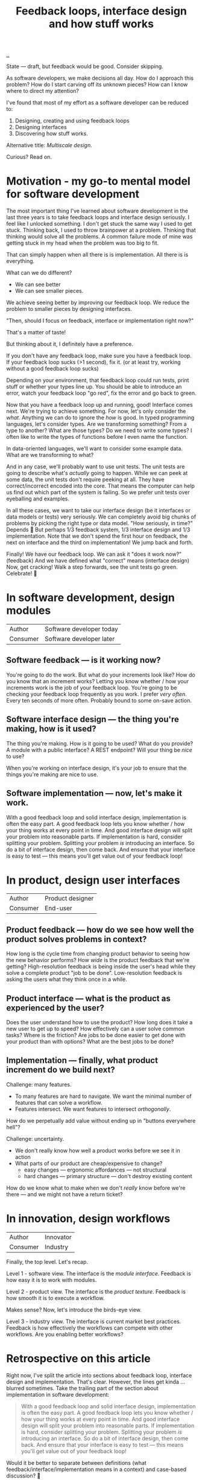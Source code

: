 #+title: Feedback loops, interface design and how stuff works

[[./..][..]]

State --- draft, but feedback would be good.
Consider skipping.

As software developers, we make decisions all day. How do I approach this
problem? How do I start carving off its unknown pieces? How can I know where to
direct my attention?

I've found that most of my effort as a software developer can be reduced to:

1. Designing, creating and using feedback loops
2. Designing interfaces
3. Discovering how stuff works.

Alternative title: /Multiscale design/.

Curious? Read on.

* Motivation - my go-to mental model for software development
The most important thing I've learned about software development in the last three years is to take feedback loops and interface design seriously.
I feel like I unlocked something.
I don't get stuck the same way I used to get stuck.
Thinking back, I used to throw brainpower at a problem.
Thinking that thinking would solve all the problems.
A common failure mode of mine was getting stuck in my head when the problem was too big to fit.

That can simply happen when all there is is implementation.
All there is is everything.

What can we do different?

- We can see better
- We can see smaller pieces.

We achieve seeing better by improving our feedback loop.
We reduce the problem to smaller pieces by designing interfaces.

"Then, should I focus on feedback, interface or implementation right now?"

That's a matter of taste!

But thinking about it, I definitely have a preference.

If you don't have any feedback loop, make sure you have a feedback loop.
If your feedback loop sucks (>1 second), fix it.
(or at least try, working without a good feedback loop sucks)

Depending on your environment, that feedback loop could run tests, print stuff or whether your types line up.
You should be able to introduce an error, watch your feedback loop "go red", fix the error and go back to green.

Now that you have a feedback loop up and running, good!
Interface comes next.
We're trying to achieve something.
For now, let's only consider the /what/.
Anything we can do to ignore the /how/ is good.
In typed programming languages, let's consider types.
Are we transforming something?
From a type to another?
What are those types?
Do we need to write some types?
I often like to write the types of functions before I even name the function.

In data-oriented languages, we'll want to consider some example data.
What are we transforming to what?

And in any case, we'll probably want to use unit tests.
The unit tests are going to describe what's /actually/ going to happen.
While we can peek at some data, the unit tests don't require peeking at all.
They have correct/incorrect encoded into the core.
That means the computer can help us find out which part of the system is failing.
So we prefer unit tests over eyeballing and examples.

In all these cases, we want to take our interface design (be it interfaces or data models or tests) very seriously.
We can completely avoid big chunks of problems by picking the right type or data model.
"How seriously, in time?"
Depends 😬
But perhaps 1/3 feedback system, 1/3 interface design and 1/3 implementation.
Note that we don't spend the first hour on feedback, the next on interface and the third on implementation!
We jump back and forth.

Finally!
We have our feedback loop.
We can ask it "does it work now?" (feedback)
And we have defined what "correct" means (interface design)
Now, get cracking!
Walk a step forwards, see the unit tests go green.
Celebrate! 🎉
* In software development, design modules
| Author   | Software developer today |
| Consumer | Software developer later |
** Software feedback --- is it working now?
You're going to do the work.
But what do your increments look like?
How do you know that an increment works?
Letting you know whether / how your increments work is the job of your feedback loop.
You're going to be checking your feedback loop frequently as you work.
I prefer /very often/. Every ten seconds of more often.
Probably bound to some on-save action.
** Software interface design --- the thing you're making, how is it used?
The thing you're making.
How is it going to be used?
What do you provide?
A module with a public interface?
A REST endpoint?
Will your thing be /nice/ to use?

When you're working on interface design, it's your job to ensure that the things you're making are nice to use.
** Software implementation --- now, let's make it work.
With a good feedback loop and solid interface design, implementation is often the easy part.
A good feedback loop lets you know whether / how your thing works at every point in time.
And good interface design will split your problem into reasonable parts.
If implementation is hard, consider splitting your problem.
Splitting your problem /is/ introducing an interface.
So do a bit of interface design, then come back.
And ensure that your interface is easy to test --- this means you'll get value out of your feedback loop!
* In product, design user interfaces
| Author   | Product designer |
| Consumer | End-user         |
** Product feedback --- how do we see how well the product solves problems in context?
How long is the cycle time from changing product behavior to seeing how the new behavior performs?
How /wide/ is the product feedback that we're getting?
High-resolution feedback is being inside the user's head while they solve a complete product "job to be done".
Low-resolution feedback is asking the users what they think once in a while.
** Product interface --- what is the product as experienced by the user?
Does the user understand how to use the product?
How long does it take a new user to get up to speed?
How effectively can a user solve common tasks?
Where is the friction?
Are jobs to be done easier to get done with your product than with options?
What are the best jobs to be done?
** Implementation --- finally, what product increment do we build next?
Challenge: many features.

- To many features are hard to navigate.
  We want the minimal number of features that can solve a workflow.
- Features intersect.
  We want features to intersect /orthogonally/.

How do we perpetually add value without ending up in "buttons everywhere hell"?

Challenge: uncertainty.

- We don't really know how well a product works before we see it in action
- What parts of our product are cheap/expensive to change?
  - easy changes --- ergonomic affordances --- not structural
  - hard changes --- primary structure --- don't destroy existing content

How do we know what to make when we don't /really/ know before we're there --- and we might not have a return ticket?
* In innovation, design workflows
| Author   | Innovator |
| Consumer | Industry  |

Finally, the top level.
Let's recap.

Level 1 - software view.
The interface is the /module interface/.
Feedback is how easy it is to work with modules.

Level 2 - product view.
The interface is the /product texture/.
Feedback is how smooth it is to execute a workflow.

Makes sense?
Now, let's introduce the birds-eye view.

Level 3 - industry view.
The interface is current market best practices.
Feedback is how effectively the workflows can compete with other workflows.
Are you enabling better workflows?

* Retrospective on this article
Right now, I've split the article into sections about feedback loop, interface design and implementation.
That's clear.
However, the lines get kinda ... blurred sometimes.
Take the trailing part of the section about implementation in software development:

#+begin_quote
With a good feedback loop and solid interface design, implementation is often the easy part.
A good feedback loop lets you know whether / how your thing works at every point in time.
And good interface design will split your problem into reasonable parts.
If implementation is hard, consider splitting your problem.
Splitting your problem /is/ introducing an interface.
So do a bit of interface design, then come back.
And ensure that your interface is easy to test --- this means you'll get value out of your feedback loop!
#+end_quote

Would it be better to separate between definitions (what feedback/interface/implementation means in a context) and case-based discussion?
🤔
** Potential cases
- Developing a software module: ?
  - Example -- my live documentation for Amedia.
    - Feedback loop is simply =npx live-server=
    - Module design: pure functions + a react component
- Developing a user-facing feature: ?
  - Example -- my live documentation for Amedia.
    - Feedback loop -- does the docs explain its use case with sufficient detail to real user?
    - Interface design -- Does the user understand the problem the documentation solves?
      Is the input field labeling good?
      Is it clear to the user how the generated output should be consumed?
      Is the generated output good?
